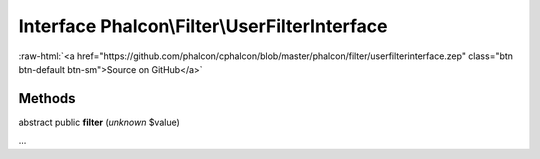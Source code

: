 Interface **Phalcon\\Filter\\UserFilterInterface**
==================================================

.. role:: raw-html(raw)
   :format: html

:raw-html:`<a href="https://github.com/phalcon/cphalcon/blob/master/phalcon/filter/userfilterinterface.zep" class="btn btn-default btn-sm">Source on GitHub</a>`

Methods
-------

abstract public  **filter** (*unknown* $value)

...


